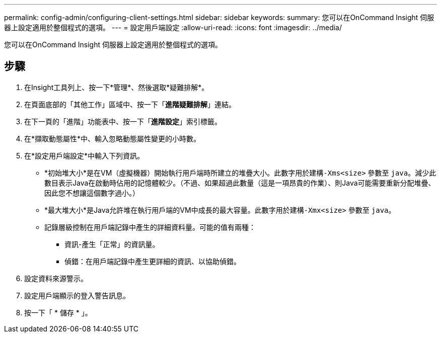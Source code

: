 ---
permalink: config-admin/configuring-client-settings.html 
sidebar: sidebar 
keywords:  
summary: 您可以在OnCommand Insight 伺服器上設定適用於整個程式的選項。 
---
= 設定用戶端設定
:allow-uri-read: 
:icons: font
:imagesdir: ../media/


[role="lead"]
您可以在OnCommand Insight 伺服器上設定適用於整個程式的選項。



== 步驟

. 在Insight工具列上、按一下*管理*、然後選取*疑難排解*。
. 在頁面底部的「其他工作」區域中、按一下「*進階疑難排解*」連結。
. 在下一頁的「進階」功能表中、按一下「*進階設定*」索引標籤。
. 在*擷取動態屬性*中、輸入忽略動態屬性變更的小時數。
. 在*設定用戶端設定*中輸入下列資訊。
+
** *初始堆大小*是在VM（虛擬機器）開始執行用戶端時所建立的堆疊大小。此數字用於建構``-Xms<size>`` 參數至 `java`。減少此數目表示Java在啟動時佔用的記憶體較少。（不過、如果超過此數量（這是一項昂貴的作業）、則Java可能需要重新分配堆疊、因此您不想讓這個數字過小。）
** *最大堆大小*是Java允許堆在執行用戶端的VM中成長的最大容量。此數字用於建構``-Xmx<size>`` 參數至 `java`。
** 記錄層級控制在用戶端記錄中產生的詳細資料量。可能的值有兩種：
+
*** 資訊-產生「正常」的資訊量。
*** 偵錯：在用戶端記錄中產生更詳細的資訊、以協助偵錯。




. 設定資料來源警示。
. 設定用戶端顯示的登入警告訊息。
. 按一下「 * 儲存 * 」。


